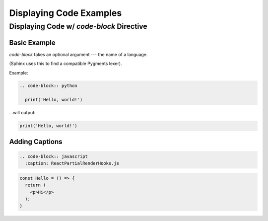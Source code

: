 ========================
Displaying Code Examples
========================

Displaying Code w/ `code-block` Directive
=========================================

Basic Example
-------------

`code-block` takes an optional argument --- the name of a language.

(Sphinx uses this to find a compatible Pygments lexer).

Example:

.. code-block:: rst

  .. code-block:: python

    print('Hello, world!')

...will output:

.. code-block:: python

  print('Hello, world!')

Adding Captions
---------------

.. code-block:: rst

  .. code-block:: javascript
    :caption: ReactPartialRenderHooks.js

.. code-block:: javascript
  :caption: ReactPartialRenderHooks.js

  function createWorkInProgressHook(): Hook {
    if (workInProgressHook === null) {
      // This is the first hook in the list
      if (firstWorkInProgressHook === null) {
        isReRender = false;
        firstWorkInProgressHook = workInProgressHook = createHook();
      } else {
        // There's already a work-in-progress. Reuse it.
        isReRender = true;
        workInProgressHook = firstWorkInProgressHook;
      }
    } else {
      if (workInProgressHook.next === null) {
        isReRender = false;
        // Append to the end of the list
        workInProgressHook = workInProgressHook.next = createHook();
      } else {
        // There's already a work-in-progress. Reuse it.
        isReRender = true;
        workInProgressHook = workInProgressHook.next;
      }
    }
    return workInProgressHook;
  }

.. code-block:: jsx

  const Hello = () => {
    return (
      <p>Hi</p>
    );
  }

.. mcq:: Hi
  :answer: A

  A. Wow

     :feedback: Wow